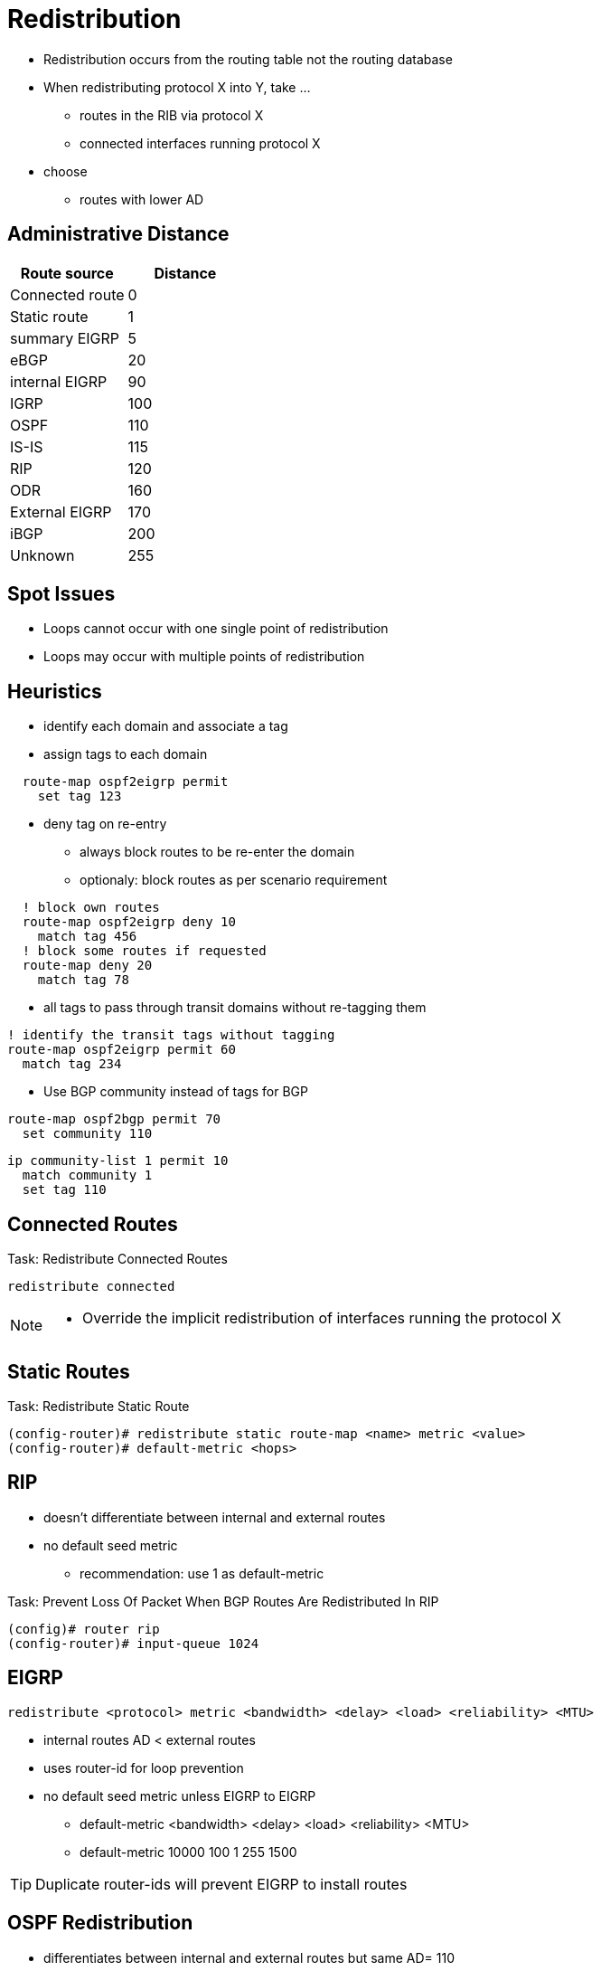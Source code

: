 = Redistribution

- Redistribution occurs from the routing table not the routing database
- When redistributing protocol X into Y, take ...
  * routes in the RIB via protocol X
  * connected interfaces running protocol X
- choose
  * routes with lower AD

== Administrative Distance

[format="dsv", options="header"]
|===
Route source    : Distance
Connected route : 0
Static route    : 1
summary EIGRP   : 5
eBGP            : 20
internal EIGRP  : 90
IGRP            : 100
OSPF            : 110
IS-IS           : 115
RIP             : 120
ODR             : 160
External EIGRP  : 170
iBGP            : 200
Unknown         : 255
|===

== Spot Issues

- Loops cannot occur with one single point of redistribution
- Loops may occur with multiple points of redistribution

== Heuristics

- identify each domain and associate a tag
- assign tags to each domain

----
  route-map ospf2eigrp permit
    set tag 123
----

- deny tag on re-entry
  * always block routes to be re-enter the domain
  * optionaly: block routes as per scenario requirement

----
  ! block own routes
  route-map ospf2eigrp deny 10
    match tag 456
  ! block some routes if requested
  route-map deny 20
    match tag 78
----

- all tags to pass through transit domains without re-tagging them

----
! identify the transit tags without tagging
route-map ospf2eigrp permit 60
  match tag 234
----

- Use BGP community instead of tags for BGP

----
route-map ospf2bgp permit 70
  set community 110
----

----
ip community-list 1 permit 10
  match community 1
  set tag 110
----

== Connected Routes

.Task: Redistribute Connected Routes
----
redistribute connected
----
[NOTE]
====
- Override the implicit redistribution of interfaces running the protocol X
====

== Static Routes
.Task: Redistribute Static Route
----
(config-router)# redistribute static route-map <name> metric <value>
(config-router)# default-metric <hops>
----

== RIP

- doesn't differentiate between internal and external routes
- no default seed metric
  ** recommendation: use  1 as default-metric


.Task: Prevent Loss Of Packet When BGP Routes Are Redistributed In RIP
----
(config)# router rip
(config-router)# input-queue 1024
----

== EIGRP

----
redistribute <protocol> metric <bandwidth> <delay> <load> <reliability> <MTU>
----

- internal routes AD < external routes
- uses router-id for loop prevention
- no default seed metric unless EIGRP to EIGRP
** default-metric <bandwidth> <delay> <load> <reliability> <MTU>
** default-metric 10000 100 1 255 1500


TIP: Duplicate router-ids will prevent EIGRP to install routes


== OSPF Redistribution

- differentiates between internal and external routes but same AD= 110
- Router-id for flooding loop prevention
- Use *subnets* keyword
- default metric is 1 for BGP and 20 for other IGP
- default metric-type E2/N2
- OSPF path selection
TODO: improve this part
  * E1 > E2 > N1 > N2
  * E1 & N1 vs E2 & N2 metrics

----
router ospf 1
  redistribute rip
  redistribute eigrp
  default-metric 10
----

.Task: Assign Different AD to Internal and External
----
----


== BGP Redistribution


=== IGP to BGP

- denies OSPF external routes by default

.Task: Redistribute OSPF Into BGP
----
redistribute ospf <pid> match internal external
----

=== BGP to IGP

- iBGP routes denied by default, eBGP routes win




